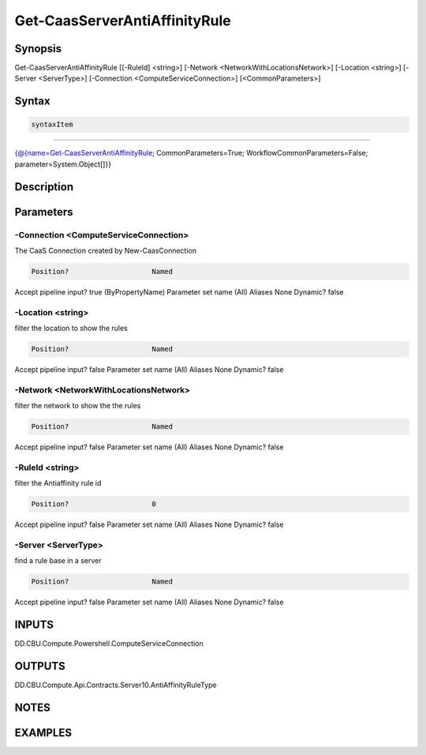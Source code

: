 ﻿Get-CaasServerAntiAffinityRule
===================

Synopsis
--------


Get-CaasServerAntiAffinityRule [[-RuleId] <string>] [-Network <NetworkWithLocationsNetwork>] [-Location <string>] [-Server <ServerType>] [-Connection <ComputeServiceConnection>] [<CommonParameters>]


Syntax
------

.. code-block:: powershell

    syntaxItem                                                                                                                

----------                                                                                                                

{@{name=Get-CaasServerAntiAffinityRule; CommonParameters=True; WorkflowCommonParameters=False; parameter=System.Object[]}}


Description
-----------



Parameters
----------

-Connection <ComputeServiceConnection>
~~~~~~~~~

The CaaS Connection created by New-CaasConnection

.. code-block:: powershell

    Position?                    Named
Accept pipeline input?       true (ByPropertyName)
Parameter set name           (All)
Aliases                      None
Dynamic?                     false

 
-Location <string>
~~~~~~~~~

filter the location to show the rules

.. code-block:: powershell

    Position?                    Named
Accept pipeline input?       false
Parameter set name           (All)
Aliases                      None
Dynamic?                     false

 
-Network <NetworkWithLocationsNetwork>
~~~~~~~~~

filter the network to show the the rules

.. code-block:: powershell

    Position?                    Named
Accept pipeline input?       false
Parameter set name           (All)
Aliases                      None
Dynamic?                     false

 
-RuleId <string>
~~~~~~~~~

filter the Antiaffinity rule id

.. code-block:: powershell

    Position?                    0
Accept pipeline input?       false
Parameter set name           (All)
Aliases                      None
Dynamic?                     false

 
-Server <ServerType>
~~~~~~~~~

find a rule base in a server

.. code-block:: powershell

    Position?                    Named
Accept pipeline input?       false
Parameter set name           (All)
Aliases                      None
Dynamic?                     false


INPUTS
------

DD.CBU.Compute.Powershell.ComputeServiceConnection


OUTPUTS
-------

DD.CBU.Compute.Api.Contracts.Server10.AntiAffinityRuleType


NOTES
-----



EXAMPLES
---------

